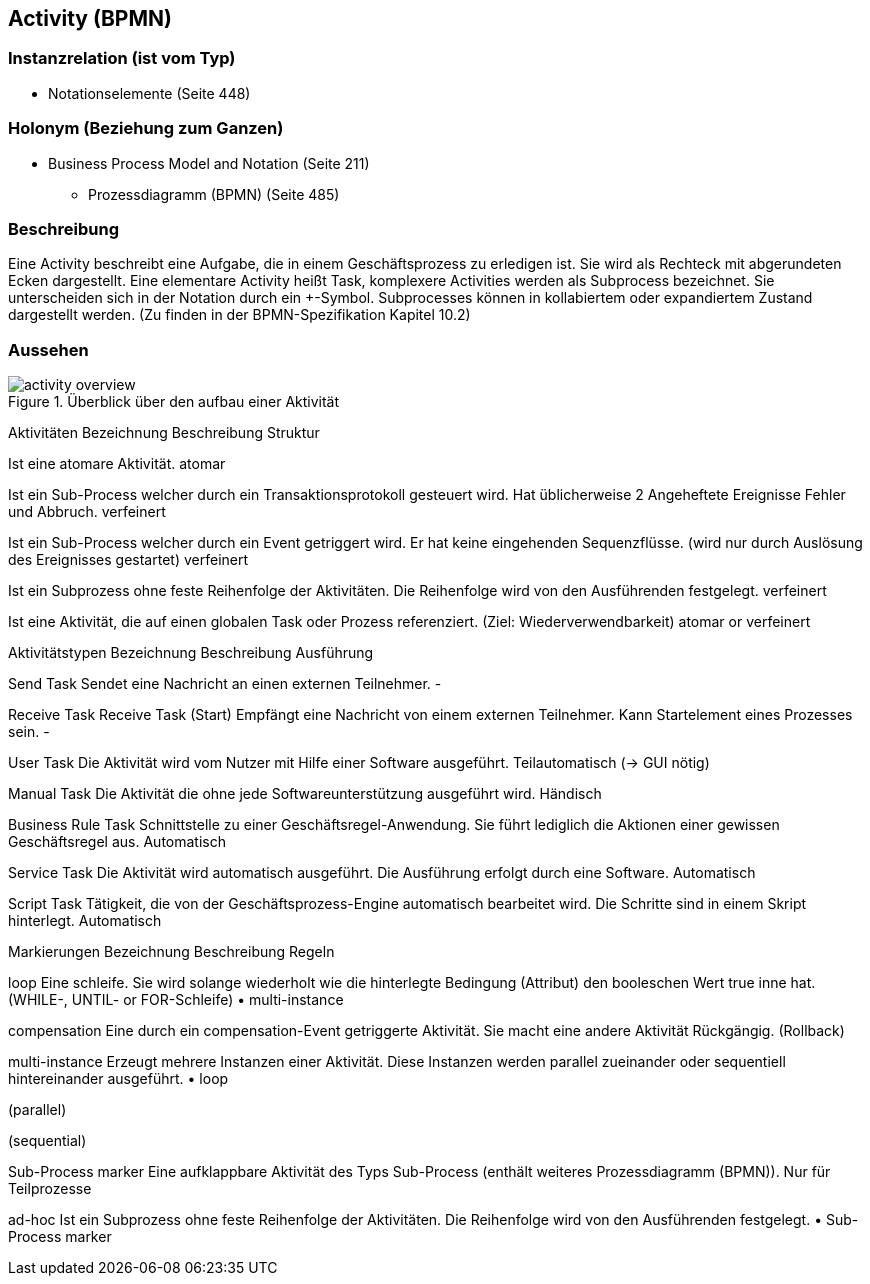 == Activity (BPMN)
=== Instanzrelation (ist vom Typ)

* Notationselemente (Seite 448)
    
=== Holonym (Beziehung zum Ganzen)

* Business Process Model and Notation (Seite 211)
** Prozessdiagramm (BPMN) (Seite 485)

=== Beschreibung

Eine Activity beschreibt eine Aufgabe, die in einem Geschäftsprozess zu erledigen ist. Sie wird als Rechteck mit abgerundeten Ecken dargestellt. Eine elementare Activity heißt Task, komplexere Activities werden als Subprocess bezeichnet. Sie unterscheiden sich in der Notation durch ein +-Symbol. Subprocesses können in kollabiertem oder expandiertem Zustand dargestellt werden. (Zu finden in der BPMN-Spezifikation Kapitel 10.2)

=== Aussehen

.Überblick über den aufbau einer Aktivität
image::bpmn/activity-overview.svg[]


Aktivitäten
Bezeichnung
Beschreibung
Struktur

Ist eine atomare Aktivität.
atomar

Ist ein Sub-Process welcher durch ein Transaktionsprotokoll gesteuert wird. Hat üblicherweise 2 Angeheftete Ereignisse Fehler und Abbruch.
verfeinert

Ist ein Sub-Process welcher durch ein Event getriggert wird. Er hat keine eingehenden Sequenzflüsse. (wird nur durch Auslösung des Ereignisses gestartet)
verfeinert

Ist ein Subprozess ohne feste Reihenfolge der Aktivitäten. Die Reihenfolge wird von den Ausführenden festgelegt.
verfeinert

Ist eine Aktivität, die auf einen globalen Task oder Prozess referenziert. (Ziel: Wiederverwendbarkeit)
atomar or verfeinert

Aktivitätstypen
Bezeichnung
Beschreibung
Ausführung

Send Task
Sendet eine Nachricht an einen externen Teilnehmer.
-

Receive Task
Receive Task (Start)
Empfängt eine Nachricht von einem externen Teilnehmer.
Kann Startelement eines Prozesses sein.
-

User Task
Die Aktivität wird vom Nutzer mit Hilfe einer Software ausgeführt.
Teilautomatisch
(→ GUI nötig)

Manual Task
Die Aktivität die ohne jede Softwareunterstützung ausgeführt wird.
Händisch

Business Rule Task
Schnittstelle zu einer Geschäftsregel-Anwendung. Sie führt lediglich die Aktionen einer gewissen Geschäftsregel aus.
Automatisch

Service Task
Die Aktivität wird automatisch ausgeführt.
Die Ausführung erfolgt durch eine Software.
Automatisch

Script Task
Tätigkeit, die von der Geschäftsprozess-Engine automatisch bearbeitet wird. Die Schritte sind in einem Skript hinterlegt.
Automatisch

Markierungen
Bezeichnung
Beschreibung
Regeln

loop
Eine schleife. Sie wird solange wiederholt wie die hinterlegte Bedingung (Attribut) den booleschen Wert true inne hat. (WHILE-, UNTIL- or FOR-Schleife)
    • multi-instance

compensation
Eine durch ein compensation-Event getriggerte Aktivität. Sie macht eine andere Aktivität Rückgängig. (Rollback)


multi-instance
Erzeugt mehrere Instanzen einer Aktivität. Diese Instanzen werden parallel zueinander oder sequentiell hintereinander ausgeführt.
    • loop

(parallel)



(sequential)



Sub-Process marker
Eine aufklappbare Aktivität des Typs Sub-Process (enthält weiteres Prozessdiagramm (BPMN)).
Nur für Teilprozesse

ad-hoc
Ist ein Subprozess ohne feste Reihenfolge der Aktivitäten. Die Reihenfolge wird von den Ausführenden festgelegt.
    • Sub-Process marker

